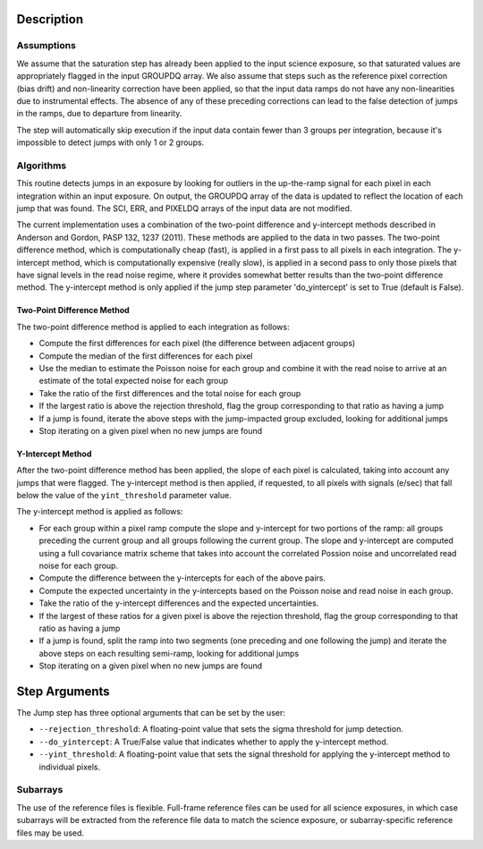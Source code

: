 Description
===========

Assumptions
-----------
We assume that the saturation step has already been applied to the input
science exposure, so that saturated values are appropriately flagged in the
input GROUPDQ array. We also assume that steps such as the reference pixel
correction (bias drift) and non-linearity correction have been applied, so
that the input data ramps do not have any non-linearities due to instrumental
effects. The absence of any of these preceding corrections can lead to the
false detection of jumps in the ramps, due to departure from linearity.

The step will automatically skip execution if the input data contain fewer
than 3 groups per integration, because it's impossible to detect jumps with
only 1 or 2 groups.

Algorithms
----------
This routine detects jumps in an exposure by looking for outliers
in the up-the-ramp signal for each pixel in each integration within
an input exposure. On output, the GROUPDQ array of the data is updated to
reflect the location of each jump that was found. The SCI, ERR, and PIXELDQ
arrays of the input data are not modified.

The current implementation uses a combination of the two-point difference
and y-intercept methods described in Anderson and Gordon, PASP 132, 1237
(2011). These methods are applied to the data in two passes. The
two-point difference method, which is computationally cheap (fast), is
applied in a first pass to all pixels in each integration. The y-intercept
method, which is computationally expensive (really slow), is applied in a
second pass to only those pixels that have signal levels in the read noise
regime, where it provides somewhat better results than the two-point
difference method. The y-intercept method is only applied if the jump step
parameter 'do_yintercept' is set to True (default is False).

Two-Point Difference Method
^^^^^^^^^^^^^^^^^^^^^^^^^^^
The two-point difference method is applied to each integration as follows:

* Compute the first differences for each pixel (the difference between
  adjacent groups)
* Compute the median of the first differences for each pixel
* Use the median to estimate the Poisson noise for each group and combine it
  with the read noise to arrive at an estimate of the total expected noise for
  each group
* Take the ratio of the first differences and the total noise for each group
* If the largest ratio is above the rejection threshold, flag the group
  corresponding to that ratio as having a jump
* If a jump is found, iterate the above steps with the jump-impacted group
  excluded, looking for additional jumps
* Stop iterating on a given pixel when no new jumps are found

Y-Intercept Method
^^^^^^^^^^^^^^^^^^
After the two-point difference method has been applied, the slope of each
pixel is calculated, taking into account any jumps that were flagged. The
y-intercept method is then applied, if requested, to all pixels with 
signals (e/sec) that fall below the value of the ``yint_threshold`` parameter
value.

The y-intercept method is applied as follows:

* For each group within a pixel ramp compute the slope and y-intercept 
  for two portions of the ramp: all groups preceding the current group and
  all groups following the current group. The slope and y-intercept are
  computed using a full covariance matrix scheme that takes into account the
  correlated Possion noise and uncorrelated read noise for each group.
* Compute the difference between the y-intercepts for each of the
  above pairs.
* Compute the expected uncertainty in the y-intercepts based on the Poisson
  noise and read noise in each group.
* Take the ratio of the y-intercept differences and the expected uncertainties.
* If the largest of these ratios for a given pixel is above the rejection
  threshold, flag the group corresponding to that ratio as having a jump
* If a jump is found, split the ramp into two segments (one preceding and one
  following the jump) and iterate the above steps on each resulting
  semi-ramp, looking for additional jumps
* Stop iterating on a given pixel when no new jumps are found

Step Arguments
==============
The Jump step has three optional arguments that can be set by the user:

* ``--rejection_threshold``: A floating-point value that sets the sigma
  threshold for jump detection.
* ``--do_yintercept``: A True/False value that indicates whether to apply
  the y-intercept method.
* ``--yint_threshold``: A floating-point value that sets the signal
  threshold for applying the y-intercept method to individual pixels.

Subarrays
---------
The use of the reference files is flexible. Full-frame reference
files can be used for all science exposures, in which case subarrays will be
extracted from the reference file data to match the science exposure, or
subarray-specific reference files may be used.
